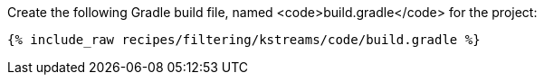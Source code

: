 Create the following Gradle build file, named <code>build.gradle</code> for the project:

+++++
<pre class="snippet"><code class="groovy">{% include_raw recipes/filtering/kstreams/code/build.gradle %}</code></pre>
+++++
